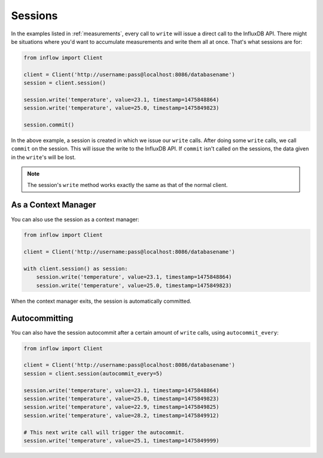 .. _sessions:

Sessions
========

In the examples listed in :ref:`measurements`, every call to ``write`` will
issue a direct call to the InfluxDB API. There might be situations where you'd
want to accumulate measurements and write them all at once. That's what
sessions are for:

.. code:: python

    from inflow import Client

    client = Client('http://username:pass@localhost:8086/databasename')
    session = client.session()

    session.write('temperature', value=23.1, timestamp=1475848864)
    session.write('temperature', value=25.0, timestamp=1475849823)

    session.commit()

In the above example, a session is created in which we issue our ``write``
calls. After doing some ``write`` calls, we call ``commit`` on the session.
This will issue the write to the InfluxDB API. If ``commit`` isn't called on
the sessions, the data given in the ``write``'s will be lost.

.. note:: The session's ``write`` method works exactly the same as that of the
          normal client.

As a Context Manager
--------------------

You can also use the session as a context manager:

.. code:: python

    from inflow import Client

    client = Client('http://username:pass@localhost:8086/databasename')

    with client.session() as session:
        session.write('temperature', value=23.1, timestamp=1475848864)
        session.write('temperature', value=25.0, timestamp=1475849823)

When the context manager exits, the session is automatically committed.

Autocommitting
--------------

You can also have the session autocommit after a certain amount of ``write``
calls, using ``autocommit_every``:

.. code:: python
    
    from inflow import Client

    client = Client('http://username:pass@localhost:8086/databasename')
    session = client.session(autocommit_every=5)

    session.write('temperature', value=23.1, timestamp=1475848864)
    session.write('temperature', value=25.0, timestamp=1475849823)
    session.write('temperature', value=22.9, timestamp=1475849825)
    session.write('temperature', value=28.2, timestamp=1475849912)

    # This next write call will trigger the autocommit.
    session.write('temperature', value=25.1, timestamp=1475849999)
